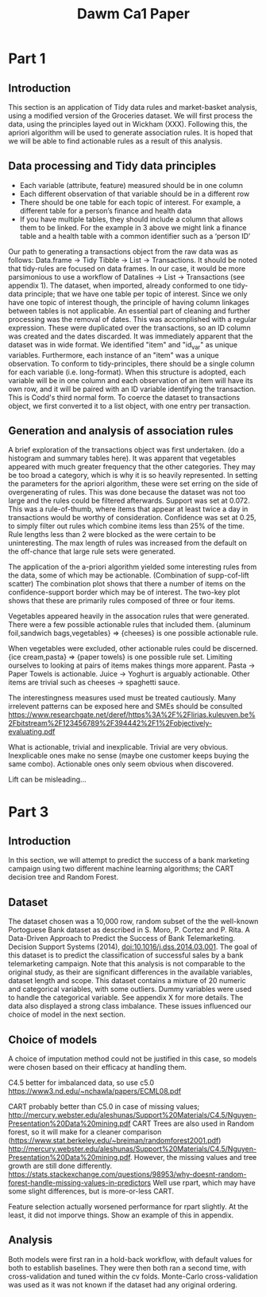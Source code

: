#+TITLE: Dawm Ca1 Paper

* Part 1
** Introduction
This section is an application of Tidy data rules and market-basket analysis, using a modified version of the Groceries dataset. We will first process the data, using the principles layed out in Wickham (XXX). Following this, the apriori algorithm will be used to generate association rules. It is hoped that we will be able to find actionable rules as a result of this analysis.

** Data processing and Tidy data principles
- Each variable (attribute, feature) measured should be in one column
- Each different observation of that variable should be in a different row
- There should be one table for each topic of interest.  For example, a different table for a person’s finance and health data
- If you have multiple tables, they should include a column that allows them to be linked.  For the example in 3 above we might link a finance table and a health table with a common identifier such as a ‘person ID’

Our path to generating a transactions object from the raw data was as follows: Data.frame -> Tidy Tibble -> List -> Transactions. It should be noted that tidy-rules are focused on data frames. In our case, it would be more parsimonious to use a workflow of Datalines -> List -> Transactions (see appendix 1).
The dataset, when imported, already conformed to one tidy-data principle; that we have one table per topic of interest. Since we only have one topic of interest though, the principle of having column linkages between tables is not applicable.  
  An essential part of cleaning and further processing was the removal of dates. This was accomplished with a regular expression. These were duplicated over the transactions, so an ID column was created and the dates discarded.
  It was immediately apparent that the dataset was in wide format. We identified "item" and "id_var" as unique variables. Furthermore, each instance of an "item" was a unique observation. To conform to tidy-principles, there should be a single column for each variable (i.e. long-format). When this structure is adopted, each variable will be in one column and each observation of an item will have its own row, and it will be paired with an ID variable identifying the transaction. This is Codd's third normal form.
 To coerce the dataset to transactions object, we first converted it to a list object, with one entry per transaction.

** Generation and analysis of association rules
A brief exploration of the transactions object was first undertaken. 
(do a histogram and summary tables here). It was apparent that vegetables appeared with much greater frequency that the other categories. They may be too broad a category, which is why it is so heavily represented.
In setting the parameters for the apriori algorithm, these were set erring on the side of overgenerating of rules. This was done because the dataset was not too large and the rules could be filtered afterwards. Support was set at 0.072. This was a rule-of-thumb, where items that appear at least twice a day in transactions would be worthy of consideration. Confidence was set at 0.25, to simply filter out rules which combine items less than 25% of the time. Rule lengths less than 2 were blocked as the were certain to be uninteresting. The max length of rules was increased from the default on the off-chance that large rule sets were generated.

The application of the a-priori algorithm yielded some interesting rules from the data, some of which may be actionable.
(Combination of supp-cof-lift scatter)
The combination plot shows that there a number of items on the confidence-support border which may be of interest. The two-key plot shows that these are primarily rules composed of three or four items.

Vegetables appeared heavily in the assocation rules that were generated. There were a few possible actionable rules that included them. {aluminum foil,sandwich bags,vegetables}  => {cheeses} is one possible actionable rule.

When vegetables were excluded, other actionable rules could be discerned.  {ice cream,pasta}               => {paper towels} is one possible rule set.
Limiting ourselves to looking at pairs of items makes things more apparent. Pasta -> Paper Towels is actionable. Juice -> Yoghurt is arguably actionable. Other items are trivial such as cheeses -> spaghetti sauce.

The interestingness measures used must be treated cautiously. Many irrelevent patterns can be exposed here and SMEs should be consulted https://www.researchgate.net/deref/https%3A%2F%2Flirias.kuleuven.be%2Fbitstream%2F123456789%2F394442%2F1%2Fobjectively-evaluating.pdf

What is actionable, trivial and inexplicable.
Trivial are very obvious. Inexplicable ones make no sense (maybe one customer keeps buying the same combo). Actionable ones only seem obvious when discovered.

Lift can be misleading...

* Part 3
** Introduction
In this section, we will attempt to predict the success of a bank marketing campaign using two different machine learning algorithms; the CART decision tree and Random Forest.

** Dataset
The dataset chosen was a 10,000 row, random subset of the the well-known Portoguese Bank dataset as described in 
  S. Moro, P. Cortez and P. Rita. A Data-Driven Approach to Predict the Success of Bank Telemarketing. Decision Support Systems (2014), doi:10.1016/j.dss.2014.03.001.
The goal of this dataset is to predict the classification of successful sales by a bank telemarketing campaign. Note that this analysis is not comparable to the original study, as their are significant differences in the available variables, dataset length and scope.
This dataset contains a mixture of 20 numeric and categorical variables, with some outliers. Dummy variables were used to handle the categorical variable. See appendix X for more details. The data also displayed a strong class imbalance. These issues influenced our choice of model in the next section.

** Choice of models
A choice of imputation method could not be justified in this case, so models were chosen based on their efficacy at handling them.

C4.5 better for imbalanced data, so use c5.0
https://www3.nd.edu/~nchawla/papers/ECML08.pdf

  
  CART probably better than C5.0 in case of missing values; http://mercury.webster.edu/aleshunas/Support%20Materials/C4.5/Nguyen-Presentation%20Data%20mining.pdf
  CART Trees are also used in Random forest, so it will make for a cleaner comparison (https://www.stat.berkeley.edu/~breiman/randomforest2001.pdf) http://mercury.webster.edu/aleshunas/Support%20Materials/C4.5/Nguyen-Presentation%20Data%20mining.pdf.
  However, the missing values and tree growth are still done differently. https://stats.stackexchange.com/questions/98953/why-doesnt-random-forest-handle-missing-values-in-predictors
    Well use rpart, which may have some slight differences, but is more-or-less CART.

Feature selection actually worsened performance for rpart slightly. At the least, it did not imporve things. Show an example of this in appendix.

** Analysis
Both models were first ran in a hold-back workflow, with default values for both to establish baselines. They were then both ran a second time, with cross-validation and tuned within the cv folds. Monte-Carlo cross-validation was used as it was not known if the dataset had any original ordering.
